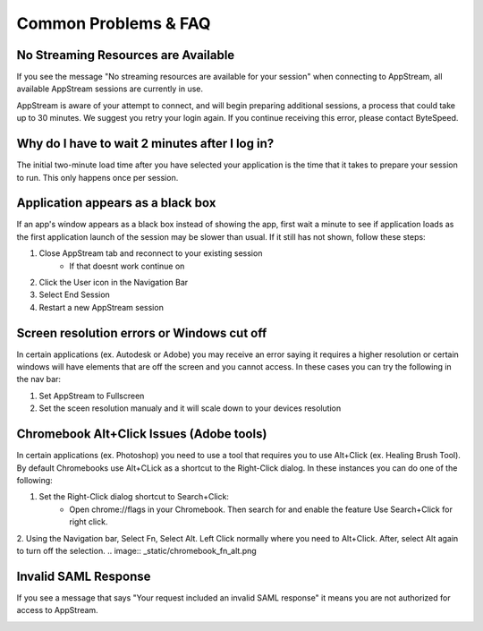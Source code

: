 Common Problems & FAQ
=====

No Streaming Resources are Available
------------

If you see the message "No streaming resources are available for your session" when connecting to AppStream, all available AppStream sessions are currently in use.

.. image:: _static/no_streaming_resources.png

AppStream is aware of your attempt to connect, and will begin preparing additional sessions, a process that could take up to 30 minutes. We suggest you retry your login again. If you continue receiving this error, please contact ByteSpeed.


Why do I have to wait 2 minutes after I log in?
------------

The initial two-minute load time after you have selected your application is the time that it takes to prepare your session to run. This only happens once per session.

.. image:: _static/streaming_timer.png

Application appears as a black box
------------

If an app's window appears as a black box instead of showing the app, first wait a minute to see if application loads as the first application launch of the session may be slower than usual. If it still has not shown, follow these steps:

1. Close AppStream tab and reconnect to your existing session
    * If that doesnt work continue on
2. Click the User icon in the Navigation Bar
3. Select End Session
4. Restart a new AppStream session

Screen resolution errors or Windows cut off
------------

In certain applications (ex. Autodesk or Adobe) you may receive an error saying it requires a higher resolution or certain windows will have elements that are off the screen and you cannot access. In these cases you can try the following in the nav bar:

1. Set AppStream to Fullscreen
2. Set the sceen resolution manualy and it will scale down to your devices resolution

.. image:: _static/set_resolution.png

Chromebook Alt+Click Issues (Adobe tools)
------------

In certain applications (ex. Photoshop) you need to use a tool that requires you to use Alt+Click (ex. Healing Brush Tool). By default Chromebooks use Alt+CLick as a shortcut to the Right-Click dialog. In these instances you can do one of the following:

1. Set the Right-Click dialog shortcut to Search+Click:
    * Open chrome://flags in your Chromebook. Then search for and enable the feature Use Search+Click for right click.
.. image:: _static/chromebook_use_search.png
2. Using the Navigation bar, Select Fn, Select Alt. Left Click normally where you need to Alt+Click. After, select Alt again to turn off the selection.
.. image:: _static/chromebook_fn_alt.png

Invalid SAML Response
------------

If you see a message that says "Your request included an invalid SAML response" it means you are not authorized for access to AppStream.

.. image:: _static/invalid_saml.png
   :scale: 50%


